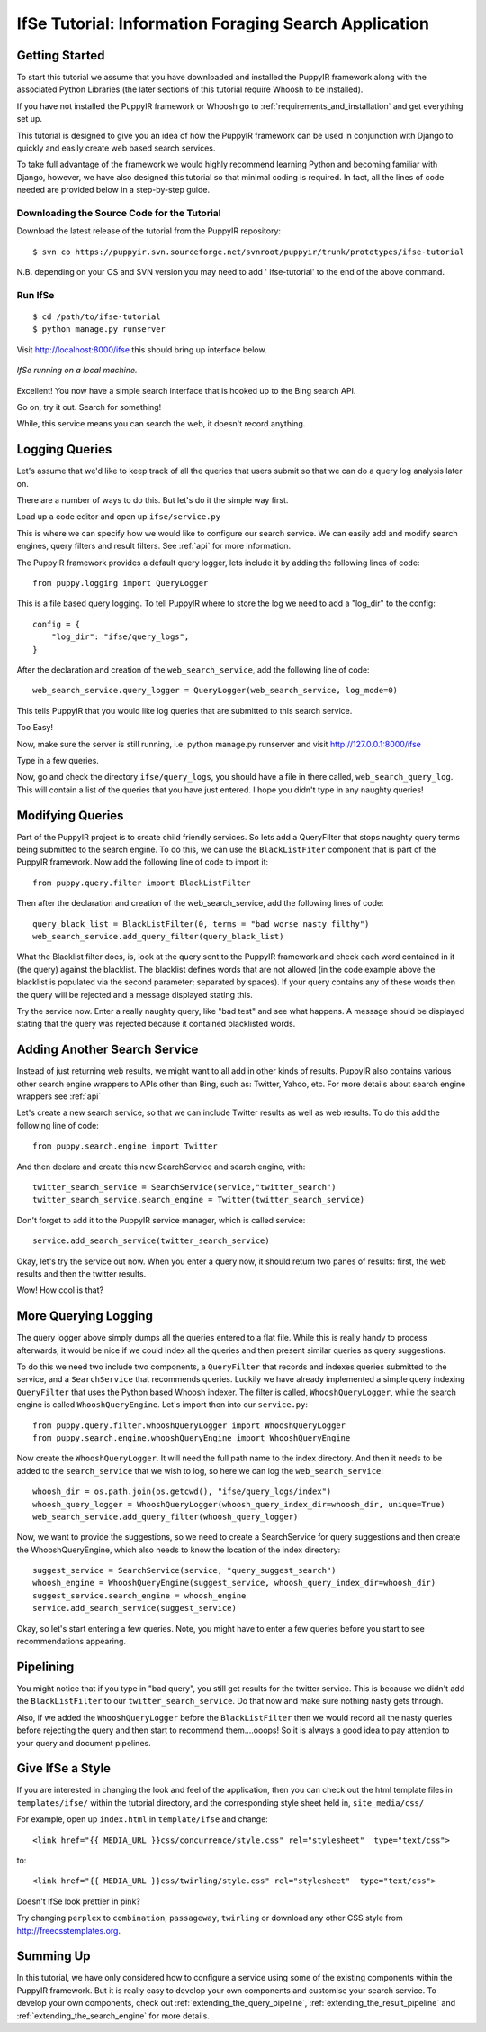 .. _information-foraging-puppyir-tutorial:

IfSe Tutorial: Information Foraging Search Application
=============================================================

Getting Started
---------------

To start this tutorial we assume that you have downloaded and installed the PuppyIR framework along with the associated Python Libraries (the later sections of this tutorial require Whoosh to be installed).

If you have not installed the PuppyIR framework or Whoosh go to :ref:`requirements_and_installation` and get everything set up.

This tutorial is designed to give you an idea of how the PuppyIR framework can be used in conjunction with Django to quickly and easily create web based search services. 

To take full advantage of the framework we would highly recommend learning Python and becoming familiar with Django, however, we have also designed this tutorial so that minimal coding is required. In fact, all the lines of code needed are provided below in a step-by-step guide.

Downloading the Source Code for the Tutorial
********************************************

Download the latest release of the tutorial from the PuppyIR repository:

::

  $ svn co https://puppyir.svn.sourceforge.net/svnroot/puppyir/trunk/prototypes/ifse-tutorial

N.B. depending on your OS and SVN version you may need to add ' ifse-tutorial' to the end of the above command.

Run IfSe
********

::
  
  $ cd /path/to/ifse-tutorial
  $ python manage.py runserver
  
Visit http://localhost:8000/ifse this should bring up interface below.

.. figure::  images/puppy-ifse-before.png
   :align:   center

   *IfSe running on a local machine.*

Excellent! You now have a simple search interface that is hooked up to the Bing search API. 

Go on, try it out. Search for something! 

While, this service means you can search the web, it doesn't record anything.

Logging Queries
---------------

Let's assume that we'd like to keep track of all the queries that users submit so that we can do a query log analysis later on.

There are a number of ways to do this. But let's do it the simple way first.

Load up a code editor and open up ``ifse/service.py`` 

This is where we can specify how we would like to configure our search service. We can easily add and modify search engines, query filters and result filters. See :ref:`api` for more information.

The PuppyIR framework provides a default query logger, lets include it by adding the following lines of code:

::

  from puppy.logging import QueryLogger

This is a file based query logging. To tell PuppyIR where to store the log we need to add a "log_dir" to the config:

::

  config = {
      "log_dir": "ifse/query_logs",
  }

After the declaration and creation of the ``web_search_service``, add the following line of code:

::

  web_search_service.query_logger = QueryLogger(web_search_service, log_mode=0)

This tells PuppyIR that you would like log queries that are submitted to this search service. 

Too Easy!

Now, make sure the server is still running, i.e. python manage.py runserver and visit http://127.0.0.1:8000/ifse 

Type in a few queries. 

Now, go and check the directory ``ifse/query_logs``, you should have a file in there called, ``web_search_query_log``. This will contain a list of the queries that you have just entered. I hope you didn't type in any naughty queries!

Modifying Queries
-----------------

Part of the PuppyIR project is to create child friendly services. So lets add a QueryFilter that stops naughty query terms being submitted to the search engine. To do this, we can use the ``BlackListFiter`` component that is part of the PuppyIR framework. Now add the following line of code to import it:

::
  
  from puppy.query.filter import BlackListFilter

Then after the declaration and creation of the web_search_service, add the following lines of code: 

::
  
  query_black_list = BlackListFilter(0, terms = "bad worse nasty filthy")
  web_search_service.add_query_filter(query_black_list)

What the Blacklist filter does, is, look at the query sent to the PuppyIR framework and check each word contained in it (the query) against the blacklist. The blacklist defines words that are not allowed (in the code example above the blacklist is populated via the second parameter; separated by spaces). If your query contains any of these words then the query will be rejected and a message displayed stating this.

Try the service now. Enter a really naughty query, like "bad test" and see what happens. A message should be displayed stating that the query was rejected because it contained blacklisted words.

Adding Another Search Service
-----------------------------

Instead of just returning web results, we might want to all add in other kinds of results. PuppyIR also contains various other search engine wrappers to APIs other than Bing, such as: Twitter, Yahoo, etc. For more details about search engine wrappers see :ref:`api`

Let's create a new search service, so that we can include Twitter results as well as web results. To do this add the following line of code:

::

  from puppy.search.engine import Twitter

And then declare and create this new SearchService and search engine, with:

::

  twitter_search_service = SearchService(service,"twitter_search")
  twitter_search_service.search_engine = Twitter(twitter_search_service)

Don't forget to add it to the PuppyIR service manager, which is called service:

::

  service.add_search_service(twitter_search_service)


Okay, let's try the service out now. When you enter a query now, it should return two panes of results: first, the web results and then the twitter results. 

Wow! How cool is that?

More Querying Logging
---------------------

The query logger above simply dumps all the queries entered to a flat file. While this is really handy to process afterwards, it would be nice if we could index all the queries and then present similar queries as query suggestions.

To do this we need two include two components, a ``QueryFilter`` that records and indexes queries submitted to the service, and a ``SearchService`` that recommends queries. Luckily we have already implemented a simple query indexing ``QueryFilter`` that uses the Python based Whoosh indexer. The filter is called, ``WhooshQueryLogger``, while the search engine is called ``WhooshQueryEngine``. Let's import then into our ``service.py``:

::

  from puppy.query.filter.whooshQueryLogger import WhooshQueryLogger
  from puppy.search.engine.whooshQueryEngine import WhooshQueryEngine


Now create the ``WhooshQueryLogger``. It will need the full path name to the index directory. And then it needs to be added to the ``search_service`` that we wish to log, so here we can log the ``web_search_service``:

::

  whoosh_dir = os.path.join(os.getcwd(), "ifse/query_logs/index")
  whoosh_query_logger = WhooshQueryLogger(whoosh_query_index_dir=whoosh_dir, unique=True)
  web_search_service.add_query_filter(whoosh_query_logger)

Now, we want to provide the suggestions, so we need to create a SearchService for query suggestions and then create the WhooshQueryEngine, which also needs to know the location of the index directory:

::

  suggest_service = SearchService(service, "query_suggest_search")
  whoosh_engine = WhooshQueryEngine(suggest_service, whoosh_query_index_dir=whoosh_dir)
  suggest_service.search_engine = whoosh_engine
  service.add_search_service(suggest_service)

Okay, so let's start entering a few queries. Note, you might have to enter a few queries before you start to see recommendations appearing.

Pipelining
---------------

You might notice that if you type in "bad query", you still get results for the twitter service. This is because we didn't add the ``BlackListFilter`` to our ``twitter_search_service``. Do that now and make sure nothing nasty gets through.

Also, if we added the ``WhooshQueryLogger`` before the ``BlackListFilter`` then we would record all the nasty queries before rejecting the query and then start to recommend them....ooops! So it is always a good idea to pay attention to your query and document pipelines.


Give IfSe a Style
-----------------

If you are interested in changing the look and feel of the application, then you can check out the html template files in ``templates/ifse/`` within the tutorial directory, and the corresponding style sheet held in, ``site_media/css/``

For example, open up ``index.html`` in ``template/ifse`` and change:

::
  
  <link href="{{ MEDIA_URL }}css/concurrence/style.css" rel="stylesheet"  type="text/css">

to:

::

  <link href="{{ MEDIA_URL }}css/twirling/style.css" rel="stylesheet"  type="text/css">

Doesn't IfSe look prettier in pink? 

Try changing ``perplex`` to ``combination``, ``passageway``, ``twirling`` or download any other CSS style from 
`<http://freecsstemplates.org>`_.

Summing Up
---------------
In this tutorial, we have only considered how to configure a service using some of the existing components within the PuppyIR framework. But it is really easy to develop your own components and customise your search service. To develop your own components, check out :ref:`extending_the_query_pipeline`, :ref:`extending_the_result_pipeline` and :ref:`extending_the_search_engine` for more details.